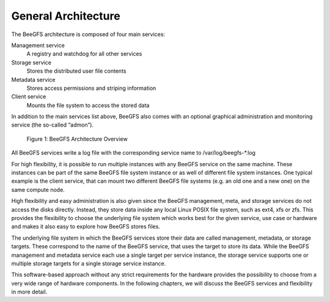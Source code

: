 ====================
General Architecture
====================

The BeeGFS architecture is composed of four main services:

Management service
  A registry and watchdog for all other services
Storage service
  Stores the distributed user file contents
Metadata service
  Stores access permissions and striping information
Client service
  Mounts the file system to access the stored data

In addition to the main services list above, BeeGFS also comes with an
optional graphical administration and monitoring service (the
so-called “admon”).

.. figure:: architecture.jpeg

   Figure 1: BeeGFS Architecture Overview

All BeeGFS services write a log file with the corresponding service
name to /var/log/beegfs-*.log

For high flexibility, it is possible to run multiple instances with
any BeeGFS service on the same machine. These instances can be part of
the same BeeGFS file system instance or as well of different file
system instances. One typical example is the client service, that can
mount two different BeeGFS file systems (e.g. an old one and a new
one) on the same compute node.

High flexibility and easy administration is also given since the
BeeGFS management, meta, and storage services do not access the disks
directly. Instead, they store data inside any local Linux POSIX file
system, such as ext4, xfs or zfs. This provides the flexibility to
choose the underlying file system which works best for the given
service, use case or hardware and makes it also easy to explore how
BeeGFS stores files.

The underlying file system in which the BeeGFS services store their
data are called management, metadata, or storage targets. These
correspond to the name of the BeeGFS service, that uses the target to
store its data. While the BeeGFS management and metadata service each
use a single target per service instance, the storage service supports
one or multiple storage targets for a single storage service instance.

This software-based approach without any strict requirements for the
hardware provides the possibility to choose from a very wide range of
hardware components. In the following chapters, we will discuss the
BeeGFS services and flexibility in more detail.
